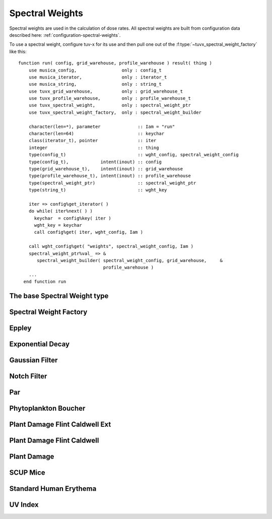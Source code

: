 .. TUV-x Spectral Weidhts

Spectral Weights
================

Spectral weights are used in the calculation of dose rates. All spectral weights are built from configuration data described here: :ref:`configuration-spectral-weights`.

To use a spectral weight, configure tuv-x for its use and then pull one
out of the :f:type:`~tuvx_spectral_weight_factory` like this: ::

  function run( config, grid_warehouse, profile_warehouse ) result( thing )
      use musica_config,                 only : config_t
      use musica_iterator,               only : iterator_t
      use musica_string,                 only : string_t
      use tuvx_grid_warehouse,           only : grid_warehouse_t
      use tuvx_profile_warehouse,        only : profile_warehouse_t
      use tuvx_spectral_weight,          only : spectral_weight_ptr
      use tuvx_spectral_weight_factory,  only : spectral_weight_builder

      character(len=*), parameter              :: Iam = "run"
      character(len=64)                        :: keychar
      class(iterator_t), pointer               :: iter
      integer                                  :: thing
      type(config_t)                           :: wght_config, spectral_weight_config
      type(config_t),            intent(inout) :: config
      type(grid_warehouse_t),    intent(inout) :: grid_warehouse
      type(profile_warehouse_t), intent(inout) :: profile_warehouse
      type(spectral_weight_ptr)                :: spectral_weight_ptr
      type(string_t)                           :: wght_key

      iter => config%get_iterator( )
      do while( iter%next( ) )
        keychar  = config%key( iter )
        wght_key = keychar
        call config%get( iter, wght_config, Iam )

      call wght_config%get( "weights", spectral_weight_config, Iam )
      spectral_weight_ptr%val_ => &
         spectral_weight_builder( spectral_weight_config, grid_warehouse,     &
                                  profile_warehouse )
      ...
    end function run

The base Spectral Weight type
^^^^^^^^^^^^^^^^^^^^^^^^^^^^^
.. f:automodule:: tuvx_spectral_weight

Spectral Weight Factory
^^^^^^^^^^^^^^^^^^^^^^^
.. f:automodule:: tuvx_spectral_weight_factory

Eppley
^^^^^^
.. f:automodule:: tuvx_spectral_weight_eppley

Exponential Decay
^^^^^^^^^^^^^^^^^
.. f:automodule:: tuvx_spectral_weight_exp_decay

Gaussian Filter
^^^^^^^^^^^^^^^
.. f:automodule:: tuvx_spectral_weight_gaussian

Notch Filter
^^^^^^^^^^^^
.. f:automodule:: tuvx_spectral_weight_notch_filter

Par
^^^
.. f:automodule:: tuvx_spectral_weight_par

Phytoplankton Boucher
^^^^^^^^^^^^^^^^^^^^^
.. f:automodule:: tuvx_spectral_weight_phytoplankton_boucher

Plant Damage Flint Caldwell Ext
^^^^^^^^^^^^^^^^^^^^^^^^^^^^^^^
.. f:automodule:: tuvx_spectral_weight_plant_damage_flint_caldwell_ext

Plant Damage Flint Caldwell
^^^^^^^^^^^^^^^^^^^^^^^^^^^
.. f:automodule:: tuvx_spectral_weight_plant_damage_flint_caldwell

Plant Damage
^^^^^^^^^^^^
.. f:automodule:: tuvx_spectral_weight_plant_damage

SCUP Mice
^^^^^^^^^
.. f:automodule:: tuvx_spectral_weight_scup_mice

Standard Human Erythema
^^^^^^^^^^^^^^^^^^^^^^^
.. f:automodule:: tuvx_spectral_weight_standard_human_erythema

UV Index
^^^^^^^^
.. f:automodule:: tuvx_spectral_weight_uv_index
